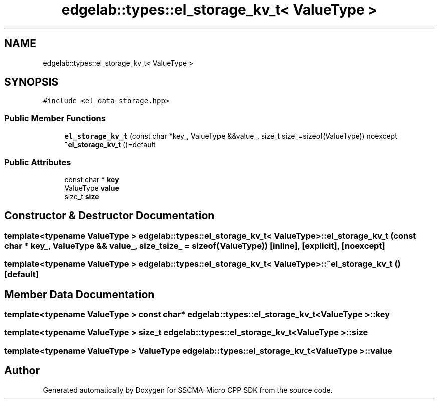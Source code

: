 .TH "edgelab::types::el_storage_kv_t< ValueType >" 3 "Sun Sep 17 2023" "Version v2023.09.15" "SSCMA-Micro CPP SDK" \" -*- nroff -*-
.ad l
.nh
.SH NAME
edgelab::types::el_storage_kv_t< ValueType >
.SH SYNOPSIS
.br
.PP
.PP
\fC#include <el_data_storage\&.hpp>\fP
.SS "Public Member Functions"

.in +1c
.ti -1c
.RI "\fBel_storage_kv_t\fP (const char *key_, ValueType &&value_, size_t size_=sizeof(ValueType)) noexcept"
.br
.ti -1c
.RI "\fB~el_storage_kv_t\fP ()=default"
.br
.in -1c
.SS "Public Attributes"

.in +1c
.ti -1c
.RI "const char * \fBkey\fP"
.br
.ti -1c
.RI "ValueType \fBvalue\fP"
.br
.ti -1c
.RI "size_t \fBsize\fP"
.br
.in -1c
.SH "Constructor & Destructor Documentation"
.PP 
.SS "template<typename ValueType > \fBedgelab::types::el_storage_kv_t\fP< ValueType >::\fBel_storage_kv_t\fP (const char * key_, ValueType && value_, size_t size_ = \fCsizeof(ValueType)\fP)\fC [inline]\fP, \fC [explicit]\fP, \fC [noexcept]\fP"

.SS "template<typename ValueType > \fBedgelab::types::el_storage_kv_t\fP< ValueType >::~\fBel_storage_kv_t\fP ()\fC [default]\fP"

.SH "Member Data Documentation"
.PP 
.SS "template<typename ValueType > const char* \fBedgelab::types::el_storage_kv_t\fP< ValueType >::key"

.SS "template<typename ValueType > size_t \fBedgelab::types::el_storage_kv_t\fP< ValueType >::size"

.SS "template<typename ValueType > ValueType \fBedgelab::types::el_storage_kv_t\fP< ValueType >::value"


.SH "Author"
.PP 
Generated automatically by Doxygen for SSCMA-Micro CPP SDK from the source code\&.
